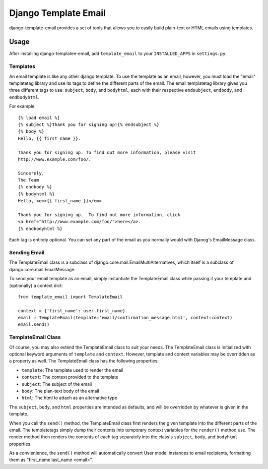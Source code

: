=====================
Django Template Email
=====================

django-template-email provides a set of tools that allows you to easily build 
plain-text or HTML emails using templates.

Usage
=====
After installing django-templatee-email, add ``template_email`` to your 
``INSTALLED_APPS`` in ``settings.py``.

Templates
---------
An email template is like any other django template. To use the template as an
email, however, you must load the "email" templatetag library and use its tags
to define the different parts of the email.  The email templatetag library 
gives you three different tags to use: ``subject``, ``body``, and 
``bodyhtml``, each with their respective ``endsubject``, ``endbody``, and 
``endbodyhtml``.

For example ::
  
  {% load email %}
  {% subject %}Thank you for signing up!{% endsubject %}
  {% body %}
  Hello, {{ first_name }}.

  Thank you for signing up. To find out more information, please visit
  http://www.example.com/foo/.

  Sincerely, 
  The Team
  {% endbody %}
  {% bodyhtml %}
  Hello, <em>{{ first_name }}</em>.

  Thank you for signing up.  To find out more information, click
  <a href="http://www.example.com/foo/">here</a>.
  {% endbodyhtml %}

Each tag is entirely optional. You can set any part of the email as you 
normally would with Djanog's EmailMessage class.

Sending Email
-------------------
The TemplateEmail class is a subclass of 
django.core.mail.EmailMultiAlternatives, which itself is a subclass of
django.core.mail.EmailMessage.

To send your email template as an email, simply instantiate the TemplateEmail 
class while passing it your template and (optionally) a context dict::

  from template_email import TemplateEmail
  
  context = {'first_name': user.first_name}
  email = TemplateEmail(template='email/confirmation_message.html', context=context)
  email.send()


TemplateEmail Class
-------------------
Of course, you may also extend the TemplateEmail class to suit your needs. 
The TemplateEmail class is initialized with optional keyword arguments
of ``template`` and ``context``.  However, template and context variables may be
overridden as a property as well.  The TemplateEmail class has the following
properties:
  
* ``template``: The template used to render the email
* ``context``: The context provided to the template
* ``subject``: The subject of the email
* ``body``: The plan-text body of the email
* ``html``: The html to attach as an alternative type

The ``subject``, ``body``, and ``html`` properties are intended as defaults,
and will be overridden by whatever is given in the template.

When you call the ``send()`` method, the TemplateEmail class first renders the 
given template into the different parts of the email. The templatetags simply
dump their contents into temporary context variables for the ``render()`` method
use.  The render method then renders the contents of each tag separately into 
the class's ``subject``, ``body``, and ``bodyhtml`` properties.  

As a convienience, the ``send()`` method will automatically convert User model
instances to email recipients, formatting them as "first_name last_name 
<email>".
